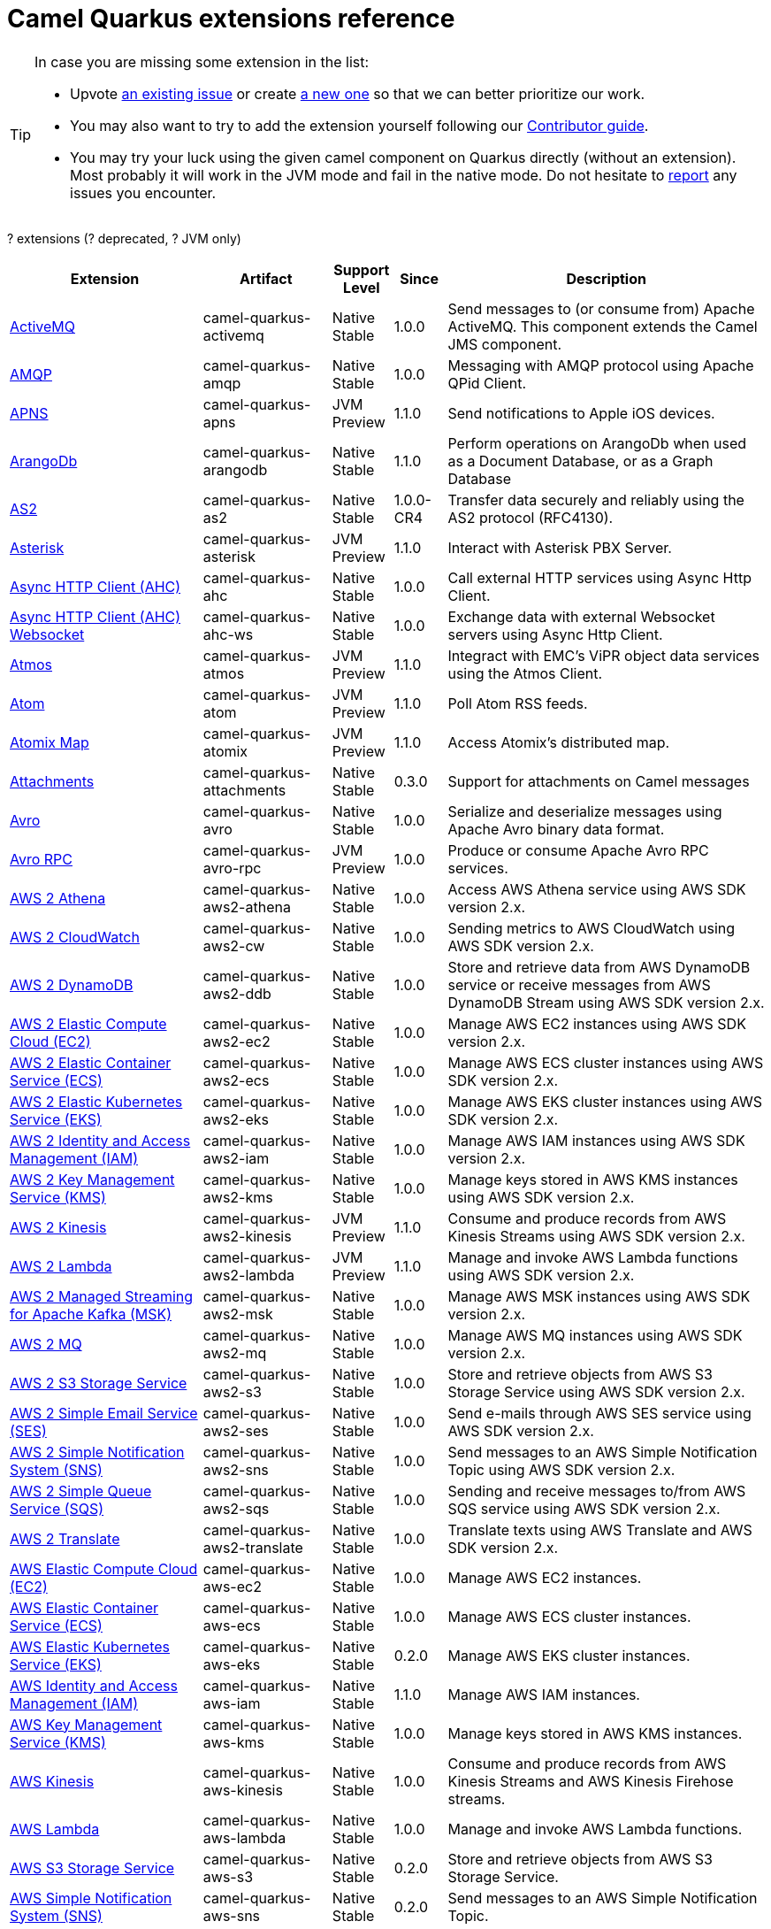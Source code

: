 // Do not edit directly!
// This file was generated by camel-quarkus-maven-plugin:update-doc-extensions-list

[camel-quarkus-extensions]
= Camel Quarkus extensions reference
:page-aliases: list-of-camel-quarkus-extensions.adoc,reference/extensions/index.adoc

[TIP]
====
In case you are missing some extension in the list:

* Upvote https://github.com/apache/camel-quarkus/issues[an existing issue] or create
  https://github.com/apache/camel-quarkus/issues/new[a new one] so that we can better prioritize our work.
* You may also want to try to add the extension yourself following our xref:contributor-guide/index.adoc[Contributor guide].
* You may try your luck using the given camel component on Quarkus directly (without an extension). Most probably it
  will work in the JVM mode and fail in the native mode. Do not hesitate to
  https://github.com/apache/camel-quarkus/issues[report] any issues you encounter.
====

[#cq-extensions-table-row-count]##?## extensions ([#cq-extensions-table-deprecated-count]##?## deprecated, [#cq-extensions-table-jvm-count]##?## JVM only)

[#cq-extensions-table.counted-table,width="100%",cols="4,1,1,1,5",options="header"]
|===
| Extension | Artifact | Support Level | Since | Description

|  xref:reference/extensions/activemq.adoc[ActiveMQ]  | camel-quarkus-activemq | [.camel-element-Native]##Native## +
Stable | 1.0.0 | Send messages to (or consume from) Apache ActiveMQ. This component extends the Camel JMS component.

|  xref:reference/extensions/amqp.adoc[AMQP]  | camel-quarkus-amqp | [.camel-element-Native]##Native## +
Stable | 1.0.0 | Messaging with AMQP protocol using Apache QPid Client.

|  xref:reference/extensions/apns.adoc[APNS]  | camel-quarkus-apns | [.camel-element-JVM]##JVM## +
Preview | 1.1.0 | Send notifications to Apple iOS devices.

|  xref:reference/extensions/arangodb.adoc[ArangoDb]  | camel-quarkus-arangodb | [.camel-element-Native]##Native## +
Stable | 1.1.0 | Perform operations on ArangoDb when used as a Document Database, or as a Graph Database

|  xref:reference/extensions/as2.adoc[AS2]  | camel-quarkus-as2 | [.camel-element-Native]##Native## +
Stable | 1.0.0-CR4 | Transfer data securely and reliably using the AS2 protocol (RFC4130).

|  xref:reference/extensions/asterisk.adoc[Asterisk]  | camel-quarkus-asterisk | [.camel-element-JVM]##JVM## +
Preview | 1.1.0 | Interact with Asterisk PBX Server.

|  xref:reference/extensions/ahc.adoc[Async HTTP Client (AHC)]  | camel-quarkus-ahc | [.camel-element-Native]##Native## +
Stable | 1.0.0 | Call external HTTP services using Async Http Client.

|  xref:reference/extensions/ahc-ws.adoc[Async HTTP Client (AHC) Websocket]  | camel-quarkus-ahc-ws | [.camel-element-Native]##Native## +
Stable | 1.0.0 | Exchange data with external Websocket servers using Async Http Client.

|  xref:reference/extensions/atmos.adoc[Atmos]  | camel-quarkus-atmos | [.camel-element-JVM]##JVM## +
Preview | 1.1.0 | Integract with EMC's ViPR object data services using the Atmos Client.

|  xref:reference/extensions/atom.adoc[Atom]  | camel-quarkus-atom | [.camel-element-JVM]##JVM## +
Preview | 1.1.0 | Poll Atom RSS feeds.

|  xref:reference/extensions/atomix.adoc[Atomix Map]  | camel-quarkus-atomix | [.camel-element-JVM]##JVM## +
Preview | 1.1.0 | Access Atomix's distributed map.

|  xref:reference/extensions/attachments.adoc[Attachments]  | camel-quarkus-attachments | [.camel-element-Native]##Native## +
Stable | 0.3.0 | Support for attachments on Camel messages

|  xref:reference/extensions/avro.adoc[Avro]  | camel-quarkus-avro | [.camel-element-Native]##Native## +
Stable | 1.0.0 | Serialize and deserialize messages using Apache Avro binary data format.

|  xref:reference/extensions/avro-rpc.adoc[Avro RPC]  | camel-quarkus-avro-rpc | [.camel-element-JVM]##JVM## +
Preview | 1.0.0 | Produce or consume Apache Avro RPC services.

|  xref:reference/extensions/aws2-athena.adoc[AWS 2 Athena]  | camel-quarkus-aws2-athena | [.camel-element-Native]##Native## +
Stable | 1.0.0 | Access AWS Athena service using AWS SDK version 2.x.

|  xref:reference/extensions/aws2-cw.adoc[AWS 2 CloudWatch]  | camel-quarkus-aws2-cw | [.camel-element-Native]##Native## +
Stable | 1.0.0 | Sending metrics to AWS CloudWatch using AWS SDK version 2.x.

|  xref:reference/extensions/aws2-ddb.adoc[AWS 2 DynamoDB]  | camel-quarkus-aws2-ddb | [.camel-element-Native]##Native## +
Stable | 1.0.0 | Store and retrieve data from AWS DynamoDB service or receive messages from AWS DynamoDB Stream using AWS SDK version 2.x.

|  xref:reference/extensions/aws2-ec2.adoc[AWS 2 Elastic Compute Cloud (EC2)]  | camel-quarkus-aws2-ec2 | [.camel-element-Native]##Native## +
Stable | 1.0.0 | Manage AWS EC2 instances using AWS SDK version 2.x.

|  xref:reference/extensions/aws2-ecs.adoc[AWS 2 Elastic Container Service (ECS)]  | camel-quarkus-aws2-ecs | [.camel-element-Native]##Native## +
Stable | 1.0.0 | Manage AWS ECS cluster instances using AWS SDK version 2.x.

|  xref:reference/extensions/aws2-eks.adoc[AWS 2 Elastic Kubernetes Service (EKS)]  | camel-quarkus-aws2-eks | [.camel-element-Native]##Native## +
Stable | 1.0.0 | Manage AWS EKS cluster instances using AWS SDK version 2.x.

|  xref:reference/extensions/aws2-iam.adoc[AWS 2 Identity and Access Management (IAM)]  | camel-quarkus-aws2-iam | [.camel-element-Native]##Native## +
Stable | 1.0.0 | Manage AWS IAM instances using AWS SDK version 2.x.

|  xref:reference/extensions/aws2-kms.adoc[AWS 2 Key Management Service (KMS)]  | camel-quarkus-aws2-kms | [.camel-element-Native]##Native## +
Stable | 1.0.0 | Manage keys stored in AWS KMS instances using AWS SDK version 2.x.

|  xref:reference/extensions/aws2-kinesis.adoc[AWS 2 Kinesis]  | camel-quarkus-aws2-kinesis | [.camel-element-JVM]##JVM## +
Preview | 1.1.0 | Consume and produce records from AWS Kinesis Streams using AWS SDK version 2.x.

|  xref:reference/extensions/aws2-lambda.adoc[AWS 2 Lambda]  | camel-quarkus-aws2-lambda | [.camel-element-JVM]##JVM## +
Preview | 1.1.0 | Manage and invoke AWS Lambda functions using AWS SDK version 2.x.

|  xref:reference/extensions/aws2-msk.adoc[AWS 2 Managed Streaming for Apache Kafka (MSK)]  | camel-quarkus-aws2-msk | [.camel-element-Native]##Native## +
Stable | 1.0.0 | Manage AWS MSK instances using AWS SDK version 2.x.

|  xref:reference/extensions/aws2-mq.adoc[AWS 2 MQ]  | camel-quarkus-aws2-mq | [.camel-element-Native]##Native## +
Stable | 1.0.0 | Manage AWS MQ instances using AWS SDK version 2.x.

|  xref:reference/extensions/aws2-s3.adoc[AWS 2 S3 Storage Service]  | camel-quarkus-aws2-s3 | [.camel-element-Native]##Native## +
Stable | 1.0.0 | Store and retrieve objects from AWS S3 Storage Service using AWS SDK version 2.x.

|  xref:reference/extensions/aws2-ses.adoc[AWS 2 Simple Email Service (SES)]  | camel-quarkus-aws2-ses | [.camel-element-Native]##Native## +
Stable | 1.0.0 | Send e-mails through AWS SES service using AWS SDK version 2.x.

|  xref:reference/extensions/aws2-sns.adoc[AWS 2 Simple Notification System (SNS)]  | camel-quarkus-aws2-sns | [.camel-element-Native]##Native## +
Stable | 1.0.0 | Send messages to an AWS Simple Notification Topic using AWS SDK version 2.x.

|  xref:reference/extensions/aws2-sqs.adoc[AWS 2 Simple Queue Service (SQS)]  | camel-quarkus-aws2-sqs | [.camel-element-Native]##Native## +
Stable | 1.0.0 | Sending and receive messages to/from AWS SQS service using AWS SDK version 2.x.

|  xref:reference/extensions/aws2-translate.adoc[AWS 2 Translate]  | camel-quarkus-aws2-translate | [.camel-element-Native]##Native## +
Stable | 1.0.0 | Translate texts using AWS Translate and AWS SDK version 2.x.

|  xref:reference/extensions/aws-ec2.adoc[AWS Elastic Compute Cloud (EC2)]  | camel-quarkus-aws-ec2 | [.camel-element-Native]##Native## +
Stable | 1.0.0 | Manage AWS EC2 instances.

|  xref:reference/extensions/aws-ecs.adoc[AWS Elastic Container Service (ECS)]  | camel-quarkus-aws-ecs | [.camel-element-Native]##Native## +
Stable | 1.0.0 | Manage AWS ECS cluster instances.

|  xref:reference/extensions/aws-eks.adoc[AWS Elastic Kubernetes Service (EKS)]  | camel-quarkus-aws-eks | [.camel-element-Native]##Native## +
Stable | 0.2.0 | Manage AWS EKS cluster instances.

|  xref:reference/extensions/aws-iam.adoc[AWS Identity and Access Management (IAM)]  | camel-quarkus-aws-iam | [.camel-element-Native]##Native## +
Stable | 1.1.0 | Manage AWS IAM instances.

|  xref:reference/extensions/aws-kms.adoc[AWS Key Management Service (KMS)]  | camel-quarkus-aws-kms | [.camel-element-Native]##Native## +
Stable | 1.0.0 | Manage keys stored in AWS KMS instances.

|  xref:reference/extensions/aws-kinesis.adoc[AWS Kinesis]  | camel-quarkus-aws-kinesis | [.camel-element-Native]##Native## +
Stable | 1.0.0 | Consume and produce records from AWS Kinesis Streams and AWS Kinesis Firehose streams.

|  xref:reference/extensions/aws-lambda.adoc[AWS Lambda]  | camel-quarkus-aws-lambda | [.camel-element-Native]##Native## +
Stable | 1.0.0 | Manage and invoke AWS Lambda functions.

|  xref:reference/extensions/aws-s3.adoc[AWS S3 Storage Service]  | camel-quarkus-aws-s3 | [.camel-element-Native]##Native## +
Stable | 0.2.0 | Store and retrieve objects from AWS S3 Storage Service.

|  xref:reference/extensions/aws-sns.adoc[AWS Simple Notification System (SNS)]  | camel-quarkus-aws-sns | [.camel-element-Native]##Native## +
Stable | 0.2.0 | Send messages to an AWS Simple Notification Topic.

|  xref:reference/extensions/aws-sqs.adoc[AWS Simple Queue Service (SQS)]  | camel-quarkus-aws-sqs | [.camel-element-Native]##Native## +
Stable | 0.2.0 | Sending and receive messages to/from AWS SQS service.

|  xref:reference/extensions/aws-swf.adoc[AWS Simple Workflow (SWF)]  | camel-quarkus-aws-swf | [.camel-element-Native]##Native## +
Stable | 1.0.0 | Manage workflows in the AWS Simple Workflow service.

|  xref:reference/extensions/aws-sdb.adoc[AWS SimpleDB]  | camel-quarkus-aws-sdb | [.camel-element-Native]##Native## +
Stable | 1.0.0 | Store and Retrieve data from/to AWS SDB service.

|  xref:reference/extensions/aws-translate.adoc[AWS Translate]  | camel-quarkus-aws-translate | [.camel-element-Native]##Native## +
Stable | 1.0.0 | Translate texts using AWS Translate.

|  xref:reference/extensions/azure.adoc[Azure]  | camel-quarkus-azure | [.camel-element-Native]##Native## +
Stable | 1.0.0 | [.camel-element-deprecated]*deprecated* Store and retrieve blobs from Azure Storage Blob Service or store and retrieve messages from Azure Storage Queue Service

|  xref:reference/extensions/azure-storage-blob.adoc[Azure Storage Blob Service]  | camel-quarkus-azure-storage-blob | [.camel-element-JVM]##JVM## +
Preview | 1.1.0 | Store and retrieve blobs from Azure Storage Blob Service using SDK v12.

|  xref:reference/extensions/azure-storage-queue.adoc[Azure Storage Queue Service]  | camel-quarkus-azure-storage-queue | [.camel-element-JVM]##JVM## +
Preview | 1.1.0 | The azure-storage-queue component is used for storing and retrieving the messages to/from Azure Storage Queue using Azure SDK v12.

|  xref:reference/extensions/base64.adoc[Base64]  | camel-quarkus-base64 | [.camel-element-Native]##Native## +
Stable | 1.0.0 | Encode and decode data using Base64.

|  xref:reference/extensions/bean.adoc[Bean]  | camel-quarkus-bean | [.camel-element-Native]##Native## +
Stable | 0.2.0 | Invoke methods of Java beans

|  xref:reference/extensions/bean-validator.adoc[Bean Validator]  | camel-quarkus-bean-validator | [.camel-element-Native]##Native## +
Stable | 1.0.0 | Validate the message body using the Java Bean Validation API.

|  xref:reference/extensions/beanstalk.adoc[Beanstalk]  | camel-quarkus-beanstalk | [.camel-element-JVM]##JVM## +
Preview | 1.1.0 | Retrieve and post-process Beanstalk jobs.

|  xref:reference/extensions/bindy.adoc[Bindy]  | camel-quarkus-bindy | [.camel-element-Native]##Native## +
Stable | 1.0.0 | Marshal and unmarshal Java beans from and to flat payloads (such as CSV, delimited, fixed length formats, or FIX messages).

|  xref:reference/extensions/bonita.adoc[Bonita]  | camel-quarkus-bonita | [.camel-element-JVM]##JVM## +
Preview | 1.1.0 | Communicate with a remote Bonita BPM process engine.

|  xref:reference/extensions/box.adoc[Box]  | camel-quarkus-box | [.camel-element-Native]##Native## +
Stable | 1.0.0 | Upload, download and manage files, folders, groups, collaborations, etc. on box.com.

|  xref:reference/extensions/braintree.adoc[Braintree]  | camel-quarkus-braintree | [.camel-element-Native]##Native## +
Stable | 1.2.0 | Process payments using Braintree Payments.

|  xref:reference/extensions/browse.adoc[Browse]  | camel-quarkus-browse | [.camel-element-JVM]##JVM## +
Preview | 1.1.0 | Inspect the messages received on endpoints supporting BrowsableEndpoint.

|  xref:reference/extensions/caffeine.adoc[Caffeine Cache]  | camel-quarkus-caffeine | [.camel-element-JVM]##JVM## +
Preview | 1.1.0 | Perform caching operations using Caffeine Cache.

|  xref:reference/extensions/caffeine-lrucache.adoc[Caffeine LRUCache]  | camel-quarkus-caffeine-lrucache | [.camel-element-Native]##Native## +
Stable | 1.0.0 | An LRUCacheFactory implementation based on Caffeine

|  xref:reference/extensions/cassandraql.adoc[Cassandra CQL]  | camel-quarkus-cassandraql | [.camel-element-JVM]##JVM## +
Preview | 1.0.0 | Integrate with Cassandra 2.0 using the CQL3 API (not the Thrift API). Based on Cassandra Java Driver provided by DataStax.

|  xref:reference/extensions/chatscript.adoc[ChatScript]  | camel-quarkus-chatscript | [.camel-element-JVM]##JVM## +
Preview | 1.1.0 | Chat with a ChatScript Server.

|  xref:reference/extensions/chunk.adoc[Chunk]  | camel-quarkus-chunk | [.camel-element-JVM]##JVM## +
Preview | 1.1.0 | Transform messages using Chunk templating engine.

|  xref:reference/extensions/core-cloud.adoc[Cloud]  | camel-quarkus-core-cloud | [.camel-element-Native]##Native## +
Stable | 0.2.0 | The Camel Quarkus core cloud module

|  xref:reference/extensions/cm-sms.adoc[CM SMS Gateway]  | camel-quarkus-cm-sms | [.camel-element-JVM]##JVM## +
Preview | 1.1.0 | Send SMS messages via CM SMS Gateway.

|  xref:reference/extensions/cmis.adoc[CMIS]  | camel-quarkus-cmis | [.camel-element-JVM]##JVM## +
Preview | 1.1.0 | Read and write data from to/from a CMIS compliant content repositories.

|  xref:reference/extensions/coap.adoc[CoAP]  | camel-quarkus-coap | [.camel-element-JVM]##JVM## +
Preview | 1.1.0 | Send and receive messages to/from COAP capable devices.

|  xref:reference/extensions/cometd.adoc[CometD]  | camel-quarkus-cometd | [.camel-element-JVM]##JVM## +
Preview | 1.1.0 | Offers publish/subscribe, peer-to-peer (via a server), and RPC style messaging using the CometD/Bayeux protocol.

|  xref:reference/extensions/componentdsl.adoc[Component DSL]  | camel-quarkus-componentdsl | [.camel-element-Native]##Native## +
Stable | 1.0.0 | Create Camel components with a fluent Java DSL

|  xref:reference/extensions/consul.adoc[Consul]  | camel-quarkus-consul | [.camel-element-Native]##Native## +
Stable | 1.0.0 | Integrate with Consul service discovery and configuration store.

|  xref:reference/extensions/controlbus.adoc[Control Bus]  | camel-quarkus-controlbus | [.camel-element-Native]##Native## +
Stable | 0.4.0 | Manage and monitor Camel routes.

|  xref:reference/extensions/corda.adoc[Corda]  | camel-quarkus-corda | [.camel-element-JVM]##JVM## +
Preview | 1.1.0 | Perform operations against Corda blockchain platform using corda-rpc library.

|  xref:reference/extensions/core.adoc[Core]  | camel-quarkus-core | [.camel-element-Native]##Native## +
Stable | 0.2.0 | Camel core functionality and basic Camel languages: Constant, ExchangeProperty, Header, Ref, Ref, Simple and Tokeinze

|  xref:reference/extensions/couchbase.adoc[Couchbase]  | camel-quarkus-couchbase | [.camel-element-JVM]##JVM## +
Preview | 1.0.0 | Query Couchbase Views with a poll strategy and/or perform various operations against Couchbase databases.

|  xref:reference/extensions/couchdb.adoc[CouchDB]  | camel-quarkus-couchdb | [.camel-element-Native]##Native## +
Stable | 1.0.0 | Consume changesets for inserts, updates and deletes in a CouchDB database, as well as get, save, update and delete documents from a CouchDB database.

|  xref:reference/extensions/cron.adoc[Cron]  | camel-quarkus-cron | [.camel-element-Native]##Native## +
Stable | 1.0.0 | A generic interface for triggering events at times specified through the Unix cron syntax.

|  xref:reference/extensions/crypto.adoc[Crypto (JCE)]  | camel-quarkus-crypto | [.camel-element-JVM]##JVM## +
Preview | 1.1.0 | Sign and verify exchanges using the Signature Service of the Java Cryptographic Extension (JCE).

|  xref:reference/extensions/csv.adoc[CSV]  | camel-quarkus-csv | [.camel-element-Native]##Native## +
Stable | 0.2.0 | Handle CSV (Comma Separated Values) payloads.

|  xref:reference/extensions/dataformat.adoc[Data Format]  | camel-quarkus-dataformat | [.camel-element-Native]##Native## +
Stable | 0.4.0 | Use a Camel Data Format as a regular Camel Component.

|  xref:reference/extensions/debezium-mongodb.adoc[Debezium MongoDB Connector]  | camel-quarkus-debezium-mongodb | [.camel-element-JVM]##JVM## +
Preview | 1.0.0 | Capture changes from a MongoDB database.

|  xref:reference/extensions/debezium-mysql.adoc[Debezium MySQL Connector]  | camel-quarkus-debezium-mysql | [.camel-element-Native]##Native## +
Stable | 1.0.0 | Capture changes from a MySQL database.

|  xref:reference/extensions/debezium-postgres.adoc[Debezium PostgresSQL Connector]  | camel-quarkus-debezium-postgres | [.camel-element-Native]##Native## +
Stable | 1.0.0 | Capture changes from a PostgresSQL database.

|  xref:reference/extensions/debezium-sqlserver.adoc[Debezium SQL Server Connector]  | camel-quarkus-debezium-sqlserver | [.camel-element-Native]##Native## +
Stable | 1.0.0 | Capture changes from an SQL Server database.

|  xref:reference/extensions/djl.adoc[Deep Java Library]  | camel-quarkus-djl | [.camel-element-JVM]##JVM## +
Preview | 1.1.0 | Infer Deep Learning models from message exchanges data using Deep Java Library (DJL).

|  xref:reference/extensions/digitalocean.adoc[DigitalOcean]  | camel-quarkus-digitalocean | [.camel-element-JVM]##JVM## +
Preview | 1.1.0 | Manage Droplets and resources within the DigitalOcean cloud.

|  xref:reference/extensions/direct.adoc[Direct]  | camel-quarkus-direct | [.camel-element-Native]##Native## +
Stable | 0.2.0 | Call another endpoint from the same Camel Context synchronously.

|  xref:reference/extensions/disruptor.adoc[Disruptor]  | camel-quarkus-disruptor | [.camel-element-JVM]##JVM## +
Preview | 1.1.0 | Provides asynchronous SEDA behavior using LMAX Disruptor.

|  xref:reference/extensions/dns.adoc[DNS]  | camel-quarkus-dns | [.camel-element-JVM]##JVM## +
Preview | 1.1.0 | Perform DNS queries using DNSJava.

|  xref:reference/extensions/dozer.adoc[Dozer]  | camel-quarkus-dozer | [.camel-element-Native]##Native## +
Stable | 1.0.0 | Map between Java beans using the Dozer mapping library.

|  xref:reference/extensions/drill.adoc[Drill]  | camel-quarkus-drill | [.camel-element-JVM]##JVM## +
Preview | 1.1.0 | Perform queries against an Apache Drill cluster.

|  xref:reference/extensions/dropbox.adoc[Dropbox]  | camel-quarkus-dropbox | [.camel-element-JVM]##JVM## +
Preview | 1.1.0 | Upload, download and manage files, folders, groups, collaborations, etc on Dropbox.

|  xref:reference/extensions/ehcache.adoc[Ehcache]  | camel-quarkus-ehcache | [.camel-element-JVM]##JVM## +
Preview | 1.1.0 | Perform caching operations using Ehcache.

|  xref:reference/extensions/elasticsearch-rest.adoc[Elasticsearch Rest]  | camel-quarkus-elasticsearch-rest | [.camel-element-Native]##Native## +
Stable | 1.0.0 | Send requests to with an ElasticSearch via REST API.

|  xref:reference/extensions/elsql.adoc[ElSQL]  | camel-quarkus-elsql | [.camel-element-JVM]##JVM## +
Preview | 1.1.0 | Use ElSql to define SQL queries. Extends the SQL Component.

|  xref:reference/extensions/endpointdsl.adoc[Endpoint DSL]  | camel-quarkus-endpointdsl | [.camel-element-Native]##Native## +
Stable | 1.0.0 | Code Camel endpoint URI using Java DSL instead of plain strings

|  xref:reference/extensions/etcd.adoc[Etcd Keys]  | camel-quarkus-etcd | [.camel-element-JVM]##JVM## +
Preview | 1.1.0 | Get, set or delete keys in etcd key-value store.

|  xref:reference/extensions/exec.adoc[Exec]  | camel-quarkus-exec | [.camel-element-Native]##Native## +
Stable | 0.4.0 | Execute commands on the underlying operating system.

|  xref:reference/extensions/facebook.adoc[Facebook]  | camel-quarkus-facebook | [.camel-element-JVM]##JVM## +
Preview | 1.1.0 | Send requests to Facebook APIs supported by Facebook4J.

|  xref:reference/extensions/fhir.adoc[FHIR]  | camel-quarkus-fhir | [.camel-element-Native]##Native## +
Stable | 0.3.0 | Exchange information in the healthcare domain using the FHIR (Fast Healthcare Interoperability Resources) standard.

|  xref:reference/extensions/file.adoc[File]  | camel-quarkus-file | [.camel-element-Native]##Native## +
Stable | 0.4.0 | Read and write files.

|  xref:reference/extensions/file-watch.adoc[File Watch]  | camel-quarkus-file-watch | [.camel-element-Native]##Native## +
Stable | 1.0.0 | Get notified about file events in a directory using java.nio.file.WatchService.

|  xref:reference/extensions/flatpack.adoc[Flatpack]  | camel-quarkus-flatpack | [.camel-element-Native]##Native## +
Stable | 1.1.0 | Parse fixed width and delimited files using the FlatPack library.

|  xref:reference/extensions/flink.adoc[Flink]  | camel-quarkus-flink | [.camel-element-JVM]##JVM## +
Preview | 1.1.0 | Send DataSet jobs to an Apache Flink cluster.

|  xref:reference/extensions/fop.adoc[FOP]  | camel-quarkus-fop | [.camel-element-JVM]##JVM## +
Preview | 1.1.0 | Render messages into PDF and other output formats supported by Apache FOP.

|  xref:reference/extensions/ftp.adoc[FTP]  | camel-quarkus-ftp | [.camel-element-Native]##Native## +
Stable | 1.0.0 | Upload and download files to/from FTP or SFTP servers.

|  xref:reference/extensions/ganglia.adoc[Ganglia]  | camel-quarkus-ganglia | [.camel-element-JVM]##JVM## +
Preview | 1.1.0 | Send metrics to Ganglia monitoring system.

|  xref:reference/extensions/geocoder.adoc[Geocoder]  | camel-quarkus-geocoder | [.camel-element-JVM]##JVM## +
Preview | 1.1.0 | Find geocodes (latitude and longitude) for a given address or the other way round.

|  xref:reference/extensions/git.adoc[Git]  | camel-quarkus-git | [.camel-element-Native]##Native## +
Stable | 1.1.0 | Perform operations on git repositories.

|  xref:reference/extensions/github.adoc[GitHub]  | camel-quarkus-github | [.camel-element-Native]##Native## +
Stable | 1.0.0 | Interact with the GitHub API.

|  xref:reference/extensions/google-bigquery.adoc[Google BigQuery]  | camel-quarkus-google-bigquery | [.camel-element-JVM]##JVM## +
Preview | 1.0.0 | Access Google Cloud BigQuery service using SQL queries or Google Client Services API

|  xref:reference/extensions/google-calendar.adoc[Google Calendar]  | camel-quarkus-google-calendar | [.camel-element-Native]##Native## +
Stable | 1.0.0 | Perform various operations on a Google Calendar.

|  xref:reference/extensions/google-drive.adoc[Google Drive]  | camel-quarkus-google-drive | [.camel-element-Native]##Native## +
Stable | 1.0.0 | Manage files in Google Drive.

|  xref:reference/extensions/google-mail.adoc[Google Mail]  | camel-quarkus-google-mail | [.camel-element-Native]##Native## +
Stable | 1.0.0 | Manage messages in Google Mail.

|  xref:reference/extensions/google-pubsub.adoc[Google Pubsub]  | camel-quarkus-google-pubsub | [.camel-element-JVM]##JVM## +
Preview | 1.0.0 | Send and receive messages to/from Google Cloud Platform PubSub Service.

|  xref:reference/extensions/google-sheets.adoc[Google Sheets]  | camel-quarkus-google-sheets | [.camel-element-Native]##Native## +
Stable | 1.0.0 | Manage spreadsheets in Google Sheets.

|  xref:reference/extensions/graphql.adoc[GraphQL]  | camel-quarkus-graphql | [.camel-element-Native]##Native## +
Stable | 1.0.0 | Send GraphQL queries and mutations to external systems.

|  xref:reference/extensions/grok.adoc[Grok]  | camel-quarkus-grok | [.camel-element-Native]##Native## +
Stable | 1.0.0 | Unmarshal unstructured data to objects using Logstash based Grok patterns.

|  xref:reference/extensions/groovy.adoc[Groovy]  | camel-quarkus-groovy | [.camel-element-JVM]##JVM## +
Preview | 1.0.0 | Evaluate a Groovy script.

|  xref:reference/extensions/grpc.adoc[gRPC]  | camel-quarkus-grpc | [.camel-element-JVM]##JVM## +
Preview | 1.0.0 | Expose gRPC endpoints and access external gRPC endpoints.

|  xref:reference/extensions/guava-eventbus.adoc[Guava EventBus]  | camel-quarkus-guava-eventbus | [.camel-element-JVM]##JVM## +
Preview | 1.1.0 | Send and receive messages to/from Guava EventBus.

|  xref:reference/extensions/hazelcast.adoc[Hazelcast Atomic Number]  | camel-quarkus-hazelcast | [.camel-element-JVM]##JVM## +
Preview | 1.1.0 | Increment, decrement, set, etc. Hazelcast atomic number (a grid wide number).

|  xref:reference/extensions/hdfs.adoc[HDFS]  | camel-quarkus-hdfs | [.camel-element-JVM]##JVM## +
Preview | 1.1.0 | Read and write from/to an HDFS filesystem using Hadoop 2.x.

|  xref:reference/extensions/hipchat.adoc[Hipchat]  | camel-quarkus-hipchat | [.camel-element-JVM]##JVM## +
Preview | 1.1.0 | Send and receive messages to/from Hipchat service.

|  xref:reference/extensions/http.adoc[HTTP]  | camel-quarkus-http | [.camel-element-Native]##Native## +
Stable | 1.0.0 | Send requests to external HTTP servers using Apache HTTP Client 4.x.

|  xref:reference/extensions/hystrix.adoc[Hystrix]  | camel-quarkus-hystrix | [.camel-element-Native]##Native## +
Stable | 1.0.0 | [.camel-element-deprecated]*deprecated* Circuit Breaker EIP using Netflix Hystrix

|  xref:reference/extensions/ical.adoc[iCal]  | camel-quarkus-ical | [.camel-element-Native]##Native## +
Stable | 1.0.0 | Marshal and unmarshal iCal (.ics) documents to/from model objects provided by the iCal4j library.

|  xref:reference/extensions/iec60870.adoc[IEC 60870 Client]  | camel-quarkus-iec60870 | [.camel-element-JVM]##JVM## +
Preview | 1.1.0 | IEC 60870 supervisory control and data acquisition (SCADA) client using NeoSCADA implementation.

|  xref:reference/extensions/ignite.adoc[Ignite Cache]  | camel-quarkus-ignite | [.camel-element-JVM]##JVM## +
Preview | 1.1.0 | Perform cache operations on an Ignite cache or consume changes from a continuous query.

|  xref:reference/extensions/infinispan.adoc[Infinispan]  | camel-quarkus-infinispan | [.camel-element-Native]##Native## +
Stable | 0.2.0 | Read and write from/to Infinispan distributed key/value store and data grid.

|  xref:reference/extensions/influxdb.adoc[InfluxDB]  | camel-quarkus-influxdb | [.camel-element-Native]##Native## +
Stable | 1.0.0 | Interact with InfluxDB, a time series database.

|  xref:reference/extensions/iota.adoc[IOTA]  | camel-quarkus-iota | [.camel-element-JVM]##JVM## +
Preview | 1.1.0 | Manage financial transactions using IOTA distributed ledger.

|  xref:reference/extensions/ipfs.adoc[IPFS]  | camel-quarkus-ipfs | [.camel-element-JVM]##JVM## +
Preview | 1.1.0 | Access the Interplanetary File System (IPFS).

|  xref:reference/extensions/irc.adoc[IRC]  | camel-quarkus-irc | [.camel-element-JVM]##JVM## +
Preview | 1.1.0 | Send and receive messages to/from and IRC chat.

|  xref:reference/extensions/jacksonxml.adoc[JacksonXML]  | camel-quarkus-jacksonxml | [.camel-element-Native]##Native## +
Stable | 1.0.0 | Unmarshal a XML payloads to POJOs and back using XMLMapper extension of Jackson.

|  xref:reference/extensions/websocket-jsr356.adoc[Javax Websocket]  | camel-quarkus-websocket-jsr356 | [.camel-element-Native]##Native## +
Stable | 1.0.0 | Expose websocket endpoints using JSR356.

|  xref:reference/extensions/jaxb.adoc[JAXB]  | camel-quarkus-jaxb | [.camel-element-Native]##Native## +
Stable | 1.0.0 | Unmarshal XML payloads to POJOs and back using JAXB2 XML marshalling standard.

|  xref:reference/extensions/jbpm.adoc[JBPM]  | camel-quarkus-jbpm | [.camel-element-JVM]##JVM## +
Preview | 1.1.0 | Interact with jBPM workflow engine over REST.

|  xref:reference/extensions/jdbc.adoc[JDBC]  | camel-quarkus-jdbc | [.camel-element-Native]##Native## +
Stable | 0.2.0 | Access databases through SQL and JDBC.

|  xref:reference/extensions/jira.adoc[Jira]  | camel-quarkus-jira | [.camel-element-Native]##Native## +
Stable | 1.0.0 | Interact with JIRA issue tracker.

|  xref:reference/extensions/jms.adoc[JMS]  | camel-quarkus-jms | [.camel-element-Native]##Native## +
Stable | 1.2.0 | Sent and receive messages to/from a JMS Queue or Topic.

|  xref:reference/extensions/jolt.adoc[JOLT]  | camel-quarkus-jolt | [.camel-element-Native]##Native## +
Stable | 1.0.0 | JSON to JSON transformation using JOLT.

|  xref:reference/extensions/jooq.adoc[JOOQ]  | camel-quarkus-jooq | [.camel-element-JVM]##JVM## +
Preview | 1.1.0 | Store and retrieve Java objects from an SQL database using JOOQ.

|  xref:reference/extensions/jpa.adoc[JPA]  | camel-quarkus-jpa | [.camel-element-Native]##Native## +
Stable | 1.0.0 | Store and retrieve Java objects from databases using Java Persistence API (JPA).

|  xref:reference/extensions/gson.adoc[JSON Gson]  | camel-quarkus-gson | [.camel-element-Native]##Native## +
Stable | 1.0.0 | Marshal POJOs to JSON and back.

|  xref:reference/extensions/jackson.adoc[JSON Jackson]  | camel-quarkus-jackson | [.camel-element-Native]##Native## +
Stable | 0.3.0 | Marshal POJOs to JSON and back.

|  xref:reference/extensions/johnzon.adoc[JSON Johnzon]  | camel-quarkus-johnzon | [.camel-element-Native]##Native## +
Stable | 1.0.0 | Marshal POJOs to JSON and back.

|  xref:reference/extensions/json-validator.adoc[JSON Schema Validator]  | camel-quarkus-json-validator | [.camel-element-Native]##Native## +
Stable | 1.0.0 | Validate JSON payloads using NetworkNT JSON Schema.

|  xref:reference/extensions/jsonpath.adoc[JsonPath]  | camel-quarkus-jsonpath | [.camel-element-Native]##Native## +
Stable | 1.0.0 | Evaluate a JsonPath expression against a JSON message body.

|  xref:reference/extensions/jta.adoc[JTA]  | camel-quarkus-jta | [.camel-element-Native]##Native## +
Stable | 1.0.0 | Using Camel With JTA Transaction Manager

|  xref:reference/extensions/kafka.adoc[Kafka]  | camel-quarkus-kafka | [.camel-element-Native]##Native## +
Stable | 1.0.0 | Sent and receive messages to/from an Apache Kafka broker.

|  xref:reference/extensions/kotlin.adoc[Kotlin]  | camel-quarkus-kotlin | [.camel-element-Native]##Native## +
Stable | 1.0.0 | Write Camel integration routes in Kotlin

|  xref:reference/extensions/kubernetes.adoc[Kubernetes]  | camel-quarkus-kubernetes | [.camel-element-Native]##Native## +
Stable | 1.0.0 | Perform operations against Kubernetes API

|  xref:reference/extensions/kudu.adoc[Kudu]  | camel-quarkus-kudu | [.camel-element-Native]##Native## +
Stable | 1.0.0 | Interact with Apache Kudu, a free and open source column-oriented data store of the Apache Hadoop ecosystem.

|  xref:reference/extensions/log.adoc[Log]  | camel-quarkus-log | [.camel-element-Native]##Native## +
Stable | 0.2.0 | Log messages to the underlying logging mechanism.

|  xref:reference/extensions/lzf.adoc[LZF Deflate Compression]  | camel-quarkus-lzf | [.camel-element-Native]##Native## +
Stable | 1.0.0 | Compress and decompress streams using LZF deflate algorithm.

|  xref:reference/extensions/main.adoc[Main]  | camel-quarkus-main | [.camel-element-Native]##Native## +
Stable | 1.0.0 | Bootstrap Camel using Camel Main which brings advanced auto-configuration capabilities and integration with Quarkus Command Mode

|  xref:reference/extensions/master.adoc[Master]  | camel-quarkus-master | [.camel-element-Native]##Native## +
Stable | 1.1.0 | Have only a single consumer in a cluster consuming from a given endpoint; with automatic failover if the JVM dies.

|  xref:reference/extensions/microprofile-fault-tolerance.adoc[Microprofile Fault Tolerance]  | camel-quarkus-microprofile-fault-tolerance | [.camel-element-Native]##Native## +
Stable | 1.0.0 | Circuit Breaker EIP using MicroProfile Fault Tolerance

|  xref:reference/extensions/microprofile-health.adoc[Microprofile Health]  | camel-quarkus-microprofile-health | [.camel-element-Native]##Native## +
Stable | 0.3.0 | Bridging Eclipse MicroProfile Health with Camel health checks

|  xref:reference/extensions/microprofile-metrics.adoc[MicroProfile Metrics]  | camel-quarkus-microprofile-metrics | [.camel-element-Native]##Native## +
Stable | 0.2.0 | Expose metrics from Camel routes.

|  xref:reference/extensions/mail.adoc[MIME Multipart]  | camel-quarkus-mail | [.camel-element-Native]##Native## +
Stable | 0.2.0 | Marshal Camel messages with attachments into MIME-Multipart messages and back.

|  xref:reference/extensions/mock.adoc[Mock]  | camel-quarkus-mock | [.camel-element-Native]##Native## +
Stable | 1.0.0 | Test routes and mediation rules using mocks.

|  xref:reference/extensions/mongodb.adoc[MongoDB]  | camel-quarkus-mongodb | [.camel-element-Native]##Native## +
Stable | 1.0.0 | Perform operations on MongoDB documents and collections.

|  xref:reference/extensions/mongodb-gridfs.adoc[MongoDB GridFS]  | camel-quarkus-mongodb-gridfs | [.camel-element-Native]##Native## +
Stable | 1.0.0 | Interact with MongoDB GridFS.

|  xref:reference/extensions/mustache.adoc[Mustache]  | camel-quarkus-mustache | [.camel-element-Native]##Native## +
Stable | 1.0.0 | Transform messages using a Mustache template.

|  xref:reference/extensions/nats.adoc[Nats]  | camel-quarkus-nats | [.camel-element-Native]##Native## +
Stable | 1.1.0 | Send and receive messages from NATS messaging system.

|  xref:reference/extensions/netty.adoc[Netty]  | camel-quarkus-netty | [.camel-element-Native]##Native## +
Stable | 0.4.0 | Socket level networking using TCP or UDP with the Netty 4.x.

|  xref:reference/extensions/netty-http.adoc[Netty HTTP]  | camel-quarkus-netty-http | [.camel-element-Native]##Native## +
Stable | 0.2.0 | Netty HTTP server and client using the Netty 4.x.

|  xref:reference/extensions/nitrite.adoc[Nitrite]  | camel-quarkus-nitrite | [.camel-element-JVM]##JVM## +
Preview | 1.0.0 | Access Nitrite databases.

|  xref:reference/extensions/ognl.adoc[OGNL]  | camel-quarkus-ognl | [.camel-element-JVM]##JVM## +
Preview | 1.0.0 | Evaluate an Apache Commons Object Graph Navigation Library (OGNL) expression against the Camel Exchange.

|  xref:reference/extensions/olingo4.adoc[Olingo4]  | camel-quarkus-olingo4 | [.camel-element-Native]##Native## +
Stable | 1.0.0 | Communicate with OData 4.0 services using Apache Olingo OData API.

|  xref:reference/extensions/openapi-java.adoc[Openapi Java]  | camel-quarkus-openapi-java | [.camel-element-Native]##Native## +
Stable | 1.0.0 | Rest-dsl support for using openapi doc

|  xref:reference/extensions/openstack.adoc[OpenStack]  | camel-quarkus-openstack | [.camel-element-JVM]##JVM## +
Preview | 1.0.0 | Interact with OpenStack APIs

|  xref:reference/extensions/opentracing.adoc[OpenTracing]  | camel-quarkus-opentracing | [.camel-element-Native]##Native## +
Stable | 0.3.0 | Distributed tracing using OpenTracing

|  xref:reference/extensions/paho.adoc[Paho]  | camel-quarkus-paho | [.camel-element-Native]##Native## +
Stable | 0.2.0 | Communicate with MQTT message brokers using Eclipse Paho MQTT Client.

|  xref:reference/extensions/pdf.adoc[PDF]  | camel-quarkus-pdf | [.camel-element-Native]##Native## +
Stable | 0.3.1 | Create, modify or extract content from PDF documents.

|  xref:reference/extensions/platform-http.adoc[Platform HTTP]  | camel-quarkus-platform-http | [.camel-element-Native]##Native## +
Stable | 0.3.0 | Expose HTTP endpoints using the HTTP server available in the current platform.

|  xref:reference/extensions/protobuf.adoc[Protobuf]  | camel-quarkus-protobuf | [.camel-element-JVM]##JVM## +
Preview | 1.0.0 | Serialize and deserialize Java objects using Google's Protocol buffers.

|  xref:reference/extensions/pubnub.adoc[PubNub]  | camel-quarkus-pubnub | [.camel-element-JVM]##JVM## +
Preview | 1.0.0 | Send and receive messages to/from PubNub data stream network for connected devices.

|  xref:reference/extensions/pulsar.adoc[Pulsar]  | camel-quarkus-pulsar | [.camel-element-JVM]##JVM## +
Preview | 1.1.0 | Send and receive messages from/to Apache Pulsar messaging system.

|  xref:reference/extensions/quartz.adoc[Quartz]  | camel-quarkus-quartz | [.camel-element-Native]##Native## +
Stable | 1.0.0 | Schedule sending of messages using the Quartz 2.x scheduler.

|  xref:reference/extensions/qute.adoc[Qute]  | camel-quarkus-qute | [.camel-element-Native]##Native## +
Stable | 1.0.0 | Transform messages using Quarkus Qute templating engine

|  xref:reference/extensions/rabbitmq.adoc[RabbitMQ]  | camel-quarkus-rabbitmq | [.camel-element-Native]##Native## +
Stable | 1.0.0 | Send and receive messages from RabbitMQ instances.

|  xref:reference/extensions/reactive-executor.adoc[Reactive Executor Vert.x]  | camel-quarkus-reactive-executor | [.camel-element-Native]##Native## +
Stable | 0.3.0 | Reactive Executor for camel-core using Vert.x

|  xref:reference/extensions/reactive-streams.adoc[Reactive Streams]  | camel-quarkus-reactive-streams | [.camel-element-Native]##Native## +
Stable | 1.0.0 | Exchange messages with reactive stream processing libraries compatible with the reactive streams standard.

|  xref:reference/extensions/ref.adoc[Ref]  | camel-quarkus-ref | [.camel-element-Native]##Native## +
Stable | 1.0.0 | Route messages to an endpoint looked up dynamically by name in the Camel Registry.

|  xref:reference/extensions/rest.adoc[Rest]  | camel-quarkus-rest | [.camel-element-Native]##Native## +
Stable | 0.2.0 | Expose REST services and their OpenAPI Specification or call external REST services.

|  xref:reference/extensions/rest-openapi.adoc[REST OpenApi]  | camel-quarkus-rest-openapi | [.camel-element-Native]##Native## +
Stable | 1.0.0 | Configure REST producers based on an OpenAPI specification document delegating to a component implementing the RestProducerFactory interface.

|  xref:reference/extensions/salesforce.adoc[Salesforce]  | camel-quarkus-salesforce | [.camel-element-Native]##Native## +
Stable | 0.2.0 | Communicate with Salesforce using Java DTOs.

|  xref:reference/extensions/sap-netweaver.adoc[SAP NetWeaver]  | camel-quarkus-sap-netweaver | [.camel-element-Native]##Native## +
Stable | 1.0.0 | Send requests to SAP NetWeaver Gateway using HTTP.

|  xref:reference/extensions/scheduler.adoc[Scheduler]  | camel-quarkus-scheduler | [.camel-element-Native]##Native## +
Stable | 0.4.0 | Generate messages in specified intervals using java.util.concurrent.ScheduledExecutorService.

|  xref:reference/extensions/jsch.adoc[SCP]  | camel-quarkus-jsch | [.camel-element-JVM]##JVM## +
Preview | 1.1.0 | Copy files to/from remote hosts using the secure copy protocol (SCP).

|  xref:reference/extensions/seda.adoc[SEDA]  | camel-quarkus-seda | [.camel-element-Native]##Native## +
Stable | 1.0.0 | Asynchronously call another endpoint from any Camel Context in the same JVM.

|  xref:reference/extensions/servicenow.adoc[ServiceNow]  | camel-quarkus-servicenow | [.camel-element-Native]##Native## +
Stable | 1.0.0 | Interact with ServiceNow via its REST API.

|  xref:reference/extensions/servlet.adoc[Servlet]  | camel-quarkus-servlet | [.camel-element-Native]##Native## +
Stable | 0.2.0 | Serve HTTP requests by a Servlet.

|  xref:reference/extensions/sjms.adoc[Simple JMS]  | camel-quarkus-sjms | [.camel-element-Native]##Native## +
Stable | 1.0.0 | Send and receive messages to/from a JMS Queue or Topic using plain JMS 1.x API.

|  xref:reference/extensions/sjms2.adoc[Simple JMS2]  | camel-quarkus-sjms2 | [.camel-element-Native]##Native## +
Stable | 1.0.0 | Send and receive messages to/from a JMS Queue or Topic using plain JMS 2.x API.

|  xref:reference/extensions/slack.adoc[Slack]  | camel-quarkus-slack | [.camel-element-Native]##Native## +
Stable | 0.3.0 | Send and receive messages to/from Slack.

|  xref:reference/extensions/smallrye-reactive-messaging.adoc[SmallRye Reactive Messaging]  | camel-quarkus-smallrye-reactive-messaging | [.camel-element-Native]##Native## +
Stable | 1.0.0 | Camel integration with SmallRye Reactive Messaging

|  xref:reference/extensions/soap.adoc[SOAP]  | camel-quarkus-soap | [.camel-element-Native]##Native## +
Stable | 1.0.0 | Marshal Java objects to SOAP messages and back.

|  xref:reference/extensions/sql.adoc[SQL]  | camel-quarkus-sql | [.camel-element-Native]##Native## +
Stable | 1.0.0 | Perform SQL queries using Spring JDBC.

|  xref:reference/extensions/stream.adoc[Stream]  | camel-quarkus-stream | [.camel-element-Native]##Native## +
Stable | 1.0.0 | Read from system-in and write to system-out and system-err streams.

|  xref:reference/extensions/stub.adoc[Stub]  | camel-quarkus-stub | [.camel-element-JVM]##JVM## +
Preview | 1.1.0 | Stub out any physical endpoints while in development or testing.

|  xref:reference/extensions/tarfile.adoc[Tar File]  | camel-quarkus-tarfile | [.camel-element-Native]##Native## +
Stable | 0.3.0 | Archive files into tarballs or extract files from tarballs.

|  xref:reference/extensions/telegram.adoc[Telegram]  | camel-quarkus-telegram | [.camel-element-Native]##Native## +
Stable | 1.0.0 | Send and receive messages acting as a Telegram Bot Telegram Bot API.

|  xref:reference/extensions/threadpoolfactory-vertx.adoc[ThreadPoolFactory Vert.x]  | camel-quarkus-threadpoolfactory-vertx | [.camel-element-Native]##Native## +
Stable | 1.0.0-CR4 | ThreadPoolFactory for camel-core using Vert.x

|  xref:reference/extensions/thrift.adoc[Thrift]  | camel-quarkus-thrift | [.camel-element-JVM]##JVM## +
Preview | 1.1.0 | Call and expose remote procedures (RPC) with Apache Thrift data format and serialization mechanism.

|  xref:reference/extensions/tagsoup.adoc[TidyMarkup]  | camel-quarkus-tagsoup | [.camel-element-Native]##Native## +
Stable | 1.0.0 | Parse (potentially invalid) HTML into valid HTML or DOM.

|  xref:reference/extensions/tika.adoc[Tika]  | camel-quarkus-tika | [.camel-element-Native]##Native## +
Stable | 1.0.0 | Parse documents and extract metadata and text using Apache Tika.

|  xref:reference/extensions/timer.adoc[Timer]  | camel-quarkus-timer | [.camel-element-Native]##Native## +
Stable | 0.2.0 | Generate messages in specified intervals using java.util.Timer.

|  xref:reference/extensions/twilio.adoc[Twilio]  | camel-quarkus-twilio | [.camel-element-JVM]##JVM## +
Preview | 1.1.0 | Interact with Twilio REST APIs using Twilio Java SDK.

|  xref:reference/extensions/twitter.adoc[Twitter]  | camel-quarkus-twitter | [.camel-element-Native]##Native## +
Stable | 0.2.0 | Send tweets and receive tweets, direct messages and access Twitter Search

|  xref:reference/extensions/validator.adoc[Validator]  | camel-quarkus-validator | [.camel-element-Native]##Native## +
Stable | 0.4.0 | Validate the payload using XML Schema and JAXP Validation.

|  xref:reference/extensions/velocity.adoc[Velocity]  | camel-quarkus-velocity | [.camel-element-JVM]##JVM## +
Preview | 1.1.0 | Transform messages using a Velocity template.

|  xref:reference/extensions/vertx.adoc[Vert.x]  | camel-quarkus-vertx | [.camel-element-Native]##Native## +
Stable | 1.0.0 | Send and receive messages to/from Vert.x Event Bus.

|  xref:reference/extensions/vertx-http.adoc[Vert.x HTTP Client]  | camel-quarkus-vertx-http | [.camel-element-Native]##Native## +
Stable | 1.1.0 | Camel HTTP client support with Vert.x

|  xref:reference/extensions/vertx-websocket.adoc[Vert.x WebSocket]  | camel-quarkus-vertx-websocket | [.camel-element-Native]##Native## +
Stable | 1.1.0 | Camel WebSocket support with Vert.x

|  xref:reference/extensions/vm.adoc[VM]  | camel-quarkus-vm | [.camel-element-Native]##Native## +
Stable | 0.3.0 | Call another endpoint in the same CamelContext asynchronously.

|  xref:reference/extensions/weather.adoc[Weather]  | camel-quarkus-weather | [.camel-element-Native]##Native## +
Stable | 1.1.0 | Poll the weather information from Open Weather Map.

|  xref:reference/extensions/web3j.adoc[Web3j Ethereum Blockchain]  | camel-quarkus-web3j | [.camel-element-JVM]##JVM## +
Preview | 1.1.0 | Interact with Ethereum nodes using web3j client API.

|  xref:reference/extensions/weka.adoc[Weka]  | camel-quarkus-weka | [.camel-element-JVM]##JVM## +
Preview | 1.1.0 | Perform machine learning tasks using Weka.

|  xref:reference/extensions/wordpress.adoc[Wordpress]  | camel-quarkus-wordpress | [.camel-element-JVM]##JVM## +
Preview | 1.1.0 | Manage posts and users using Wordpress API.

|  xref:reference/extensions/workday.adoc[Workday]  | camel-quarkus-workday | [.camel-element-JVM]##JVM## +
Preview | 1.1.0 | Detect and parse documents using Workday.

|  xref:reference/extensions/xchange.adoc[XChange]  | camel-quarkus-xchange | [.camel-element-JVM]##JVM## +
Preview | 1.1.0 | Access market data and trade on Bitcoin and Altcoin exchanges.

|  xref:reference/extensions/xj.adoc[XJ]  | camel-quarkus-xj | [.camel-element-JVM]##JVM## +
Preview | 1.1.0 | Transform JSON and XML message using a XSLT.

|  xref:reference/extensions/xml-io.adoc[XML IO]  | camel-quarkus-xml-io | [.camel-element-Native]##Native## +
Stable | 1.0.0 | An XML stack for parsing XML route definitions. A fast an light weight alternative to camel-quarkus-xml-jaxp

|  xref:reference/extensions/xml-jaxb.adoc[XML JAXB]  | camel-quarkus-xml-jaxb | [.camel-element-Native]##Native## +
Stable | 1.0.0 | An XML stack for parsing XML route definitions. A legacy alternative to the fast an light weight camel-quarkus-xml-io

|  xref:reference/extensions/xmlsecurity.adoc[XML Security Sign]  | camel-quarkus-xmlsecurity | [.camel-element-JVM]##JVM## +
Preview | 1.1.0 | Sign XML payloads using the XML signature specification.

|  xref:reference/extensions/xml-jaxp.adoc[XML Tokenize]  | camel-quarkus-xml-jaxp | [.camel-element-Native]##Native## +
Stable | 1.0.0 | Tokenize XML payloads using the specified path expression.

|  xref:reference/extensions/xmpp.adoc[XMPP]  | camel-quarkus-xmpp | [.camel-element-JVM]##JVM## +
Preview | 1.1.0 | Send and receive messages to/from an XMPP chat server.

|  xref:reference/extensions/xpath.adoc[XPath]  | camel-quarkus-xpath | [.camel-element-Native]##Native## +
Stable | 1.0.0 | Evaluate an XPath expression against an XML payload.

|  xref:reference/extensions/xslt.adoc[XSLT]  | camel-quarkus-xslt | [.camel-element-Native]##Native## +
Stable | 0.4.0 | Transforms XML payload using an XSLT template.

|  xref:reference/extensions/xslt-saxon.adoc[XSLT Saxon]  | camel-quarkus-xslt-saxon | [.camel-element-JVM]##JVM## +
Preview | 1.1.0 | Transform XML payloads using an XSLT template using Saxon.

|  xref:reference/extensions/xstream.adoc[XStream]  | camel-quarkus-xstream | [.camel-element-Native]##Native## +
Stable | 1.0.0 | Marshal and unmarshal POJOs to/from XML or JSON using XStream library.

|  xref:reference/extensions/snakeyaml.adoc[YAML SnakeYAML]  | camel-quarkus-snakeyaml | [.camel-element-Native]##Native## +
Stable | 0.4.0 | Marshal and unmarshal Java objects to and from YAML.

|  xref:reference/extensions/yammer.adoc[Yammer]  | camel-quarkus-yammer | [.camel-element-JVM]##JVM## +
Preview | 1.1.0 | Interact with the Yammer enterprise social network.

|  xref:reference/extensions/zendesk.adoc[Zendesk]  | camel-quarkus-zendesk | [.camel-element-JVM]##JVM## +
Preview | 1.1.0 | Manage Zendesk tickets, users, organizations, etc.

|  xref:reference/extensions/zip-deflater.adoc[Zip Deflate Compression]  | camel-quarkus-zip-deflater | [.camel-element-Native]##Native## +
Stable | 1.0.0 | Compress and decompress streams using java.util.zip.Deflater, java.util.zip.Inflater or java.util.zip.GZIPStream.

|  xref:reference/extensions/zipfile.adoc[Zip File]  | camel-quarkus-zipfile | [.camel-element-Native]##Native## +
Stable | 0.2.0 | Compression and decompress streams using java.util.zip.ZipStream.

|  xref:reference/extensions/zookeeper.adoc[ZooKeeper]  | camel-quarkus-zookeeper | [.camel-element-JVM]##JVM## +
Preview | 1.1.0 | Manage ZooKeeper clusters.

|  xref:reference/extensions/zookeeper-master.adoc[ZooKeeper Master]  | camel-quarkus-zookeeper-master | [.camel-element-JVM]##JVM## +
Preview | 1.1.0 | Have only a single consumer in a cluster consuming from a given endpoint; with automatic failover if the JVM dies.
|===

++++
<script type="text/javascript">
var countedTables = document.getElementsByClassName("counted-table");
if (countedTables) {
    var i;
    for (i = 0; i < countedTables.length; i++) {
        var table = countedTables[i];
        var tbody = table.getElementsByTagName("tbody")[0];
        var rowCountElement = document.getElementById(table.id + "-row-count");
        rowCountElement.innerHTML = tbody.getElementsByTagName("tr").length;
        var deprecatedCountElement = document.getElementById(table.id + "-deprecated-count");
        deprecatedCountElement.innerHTML = tbody.getElementsByClassName("camel-element-deprecated").length;
        var jvmCountElement = document.getElementById(table.id + "-jvm-count");
        jvmCountElement.innerHTML = tbody.getElementsByClassName("camel-element-JVM").length;
    }
}
</script>
++++

